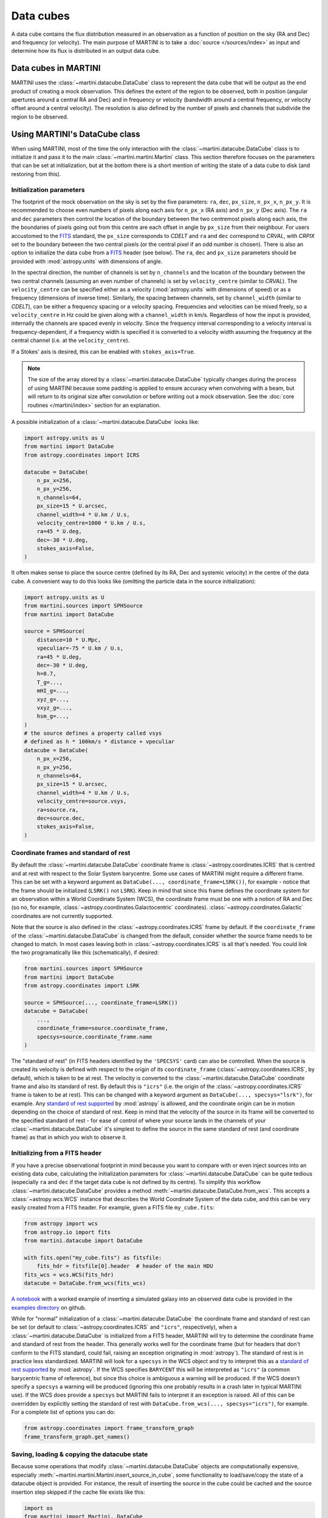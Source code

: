 Data cubes
==========

A data cube contains the flux distribution measured in an observation as a function of position on the sky (RA and Dec) and frequency (or velocity). The main purpose of MARTINI is to take a :doc:`source </sources/index>` as input and determine how its flux is distributed in an output data cube.

Data cubes in MARTINI
---------------------

MARTINI uses the :class:`~martini.datacube.DataCube` class to represent the data cube that will be output as the end product of creating a mock observation. This defines the extent of the region to be observed, both in position (angular apertures around a central RA and Dec) and in frequency or velocity (bandwidth around a central frequency, or velocity offset around a central velocity). The resolution is also defined by the number of pixels and channels that subdivide the region to be observed.

Using MARTINI's DataCube class
------------------------------

When using MARTINI, most of the time the only interaction with the :class:`~martini.datacube.DataCube` class is to initialize it and pass it to the main :class:`~martini.martini.Martini` class. This section therefore focuses on the parameters that can be set at initialization, but at the bottom there is a short mention of writing the state of a data cube to disk (and restoring from this).

Initialization parameters
+++++++++++++++++++++++++

The footprint of the mock observation on the sky is set by the five parameters: ``ra``, ``dec``, ``px_size``, ``n_px_x``, ``n_px_y``. It is recommended to choose even numbers of pixels along each axis for ``n_px_x`` (RA axis) and ``n_px_y`` (Dec axis). The ``ra`` and ``dec`` parameters then control the location of the boundary between the two centremost pixels along each axis, the the boundaries of pixels going out from this centre are each offset in angle by ``px_size`` from their neighbour. For users accustomed to the FITS_ standard, the ``px_size`` corresponds to `CDELT` and ``ra`` and ``dec`` correspond to `CRVAL`, with `CRPIX` set to the boundary between the two central pixels (or the central pixel if an odd number is chosen). There is also an option to initialize the data cube from a FITS_ header (see below). The ``ra``, ``dec`` and ``px_size`` parameters should be provided with :mod:`astropy.units` with dimensions of angle.

.. _FITS: https://fits.gsfc.nasa.gov/fits_standard.html

In the spectral direction, the number of channels is set by ``n_channels`` and the location of the boundary between the two central channels (assuming an even number of channels) is set by ``velocity_centre`` (similar to `CRVAL`). The ``velocity_centre`` can be specified either as a velocity (:mod:`astropy.units` with dimensions of speed) or as a frequency (dimensions of inverse time). Similarly, the spacing between channels, set by ``channel_width`` (similar to `CDELT`), can be either a frequency spacing or a velocity spacing. Frequencies and velocities can be mixed freely, so a ``velocity_centre`` in Hz could be given along with a ``channel_width`` in km/s. Regardless of how the input is provided, internally the channels are spaced evenly in velocity. Since the frequency interval corresponding to a velocity interval is frequency-dependent, if a frequency width is specified it is converted to a velocity width assuming the frequency at the central channel (i.e. at the ``velocity_centre``).

If a Stokes' axis is desired, this can be enabled with ``stokes_axis=True``.

.. note::

   The size of the array stored by a :class:`~martini.datacube.DataCube` typically changes during the process of using MARTINI because some padding is applied to ensure accuracy when convolving with a beam, but will return to its original size after convolution or before writing out a mock observation. See the :doc:`core routines </martini/index>` section for an explanation.

A possible initialization of a :class:`~martini.datacube.DataCube` looks like:

.. code-block:: python

    import astropy.units as U
    from martini import DataCube
    from astropy.coordinates import ICRS

    datacube = DataCube(
        n_px_x=256,
	n_px_y=256,
	n_channels=64,
	px_size=15 * U.arcsec,
	channel_width=4 * U.km / U.s,
	velocity_centre=1000 * U.km / U.s,
	ra=45 * U.deg,
	dec=-30 * U.deg,
	stokes_axis=False,
    )

It often makes sense to place the source centre (defined by its RA, Dec and systemic velocity) in the centre of the data cube. A convenient way to do this looks like (omitting the particle data in the source initialization):

.. code-block:: python

    import astropy.units as U
    from martini.sources import SPHSource
    from martini import DataCube

    source = SPHSource(
        distance=10 * U.Mpc,
	vpeculiar=-75 * U.km / U.s,
	ra=45 * U.deg,
	dec=-30 * U.deg,
	h=0.7,
	T_g=...,
	mHI_g=...,
	xyz_g=...,
	vxyz_g=...,
	hsm_g=...,
    )
    # the source defines a property called vsys
    # defined as h * 100km/s * distance + vpeculiar
    datacube = DataCube(
        n_px_x=256,
	n_px_y=256,
	n_channels=64,
	px_size=15 * U.arcsec,
	channel_width=4 * U.km / U.s,
	velocity_centre=source.vsys,
	ra=source.ra,
	dec=source.dec,
	stokes_axis=False,
    )

Coordinate frames and standard of rest
++++++++++++++++++++++++++++++++++++++
    
By default the :class:`~martini.datacube.DataCube` coordinate frame is :class:`~astropy.coordinates.ICRS` that is centred and at rest with respect to the Solar System barycentre. Some use cases of MARTINI might require a different frame. This can be set with a keyword argument as ``DataCube(..., coordinate_frame=LSRK())``, for example - notice that the frame should be initialized (``LSRK()`` not ``LSRK``). Keep in mind that since this frame defines the coordinate system for an observation within a World Coordinate System (WCS), the coordinate frame must be one with a notion of RA and Dec (so no, for example, :class:`~astropy.coordinates.Galactocentric` coordinates). :class:`~astropy.coordinates.Galactic` coordinates are not currently supported.

Note that the source is also defined in the :class:`~astropy.coordinates.ICRS` frame by default. If the ``coordinate_frame`` of the :class:`~martini.datacube.DataCube` is changed from the default, consider whether the source frame needs to be changed to match. In most cases leaving both in :class:`~astropy.coordinates.ICRS` is all that's needed. You could link the two programatically like this (schematically), if desired:

.. code-block:: python

    from martini.sources import SPHSource
    from martini import DataCube
    from astropy.coordinates import LSRK
    
    source = SPHSource(..., coordinate_frame=LSRK())
    datacube = DataCube(
        ...,
	coordinate_frame=source.coordinate_frame,
	specsys=source.coordinate_frame.name
    )

The "standard of rest" (in FITS headers identified by the ``'SPECSYS'`` card) can also be controlled. When the source is created its velocity is defined with respect to the origin of its ``coordinate_frame`` (:class:`~astropy.coordinates.ICRS`, by default), which is taken to be at rest. The velocity is converted to the :class:`~martini.datacube.DataCube` coordinate frame and also its standard of rest. By default this is ``"icrs"`` (i.e. the origin of the :class:`~astropy.coordinates.ICRS` frame is taken to be at rest). This can be changed with a keyword argument as ``DataCube(..., specsys="lsrk")``, for example. Any `standard of rest supported`_ by :mod:`astropy` is allowed, and the coordinate origin can be in motion depending on the choice of standard of rest. Keep in mind that the velocity of the source in its frame will be converted to the specified standard of rest - for ease of control of where your source lands in the channels of your :class:`~martini.datacube.DataCube` it's simplest to define the source in the same standard of rest (and coordinate frame) as that in which you wish to observe it.

.. _standard of rest supported: https://docs.astropy.org/en/stable/coordinates/spectralcoord.html#common-velocity-frames
    
Initializing from a FITS header
+++++++++++++++++++++++++++++++

If you have a precise observational footprint in mind because you want to compare with or even inject sources into an existing data cube, calculating the initialization parameters for :class:`~martini.datacube.DataCube` can be quite tedious (especially ``ra`` and ``dec`` if the target data cube is not defined by its centre). To simplify this workflow :class:`~martini.datacube.DataCube` provides a method :meth:`~martini.datacube.DataCube.from_wcs`. This accepts a :class:`~astropy.wcs.WCS` instance that describes the World Coordinate System of the data cube, and this can be very easily created from a FITS header. For example, given a FITS file ``my_cube.fits``:

.. code-block:: python

    from astropy import wcs
    from astropy.io import fits
    from martini.datacube import DataCube

    with fits.open("my_cube.fits") as fitsfile:
        fits_hdr = fitsfile[0].header  # header of the main HDU
    fits_wcs = wcs.WCS(fits_hdr)
    datacube = DataCube.from_wcs(fits_wcs)

`A notebook`_ with a worked example of inserting a simulated galaxy into an observed data cube is provided in the `examples directory`_ on github.

.. _`A notebook`: https://github.com/kyleaoman/martini/blob/main/examples/martini_TNG.ipynb
.. _`examples directory`: https://github.com/kyleaoman/martini/tree/main/examples

While for "normal" initialization of a :class:`~martini.datacube.DataCube` the coordinate frame and standard of rest can be set (or default to :class:`~astropy.coordinates.ICRS` and ``"icrs"``, respectively), when a :class:`~martini.datacube.DataCube` is initialized from a FITS header, MARTINI will try to determine the coordinate frame and standard of rest from the header. This generally works well for the coordinate frame (but for headers that don't conform to the FITS standard, could fail, raising an exception originating in :mod:`astropy`). The standard of rest is in practice less standardized. MARTINI will look for a ``specsys`` in the WCS object and try to interpret this as a `standard of rest supported`_ by :mod:`astropy`. If the WCS specifies ``BARYCENT`` this will be interpreted as ``"icrs"`` (a common barycentric frame of reference), but since this choice is ambiguous a warning will be produced. If the WCS doesn't specify a ``specsys`` a warning will be produced (ignoring this one probably results in a crash later in typical MARTINI use). If the WCS does provide a ``specsys`` but MARTINI fails to interpret it an exception is raised. All of this can be overridden by explicitly setting the standard of rest with ``DataCube.from_wcs(..., specsys="icrs")``, for example. For a complete list of options you can do:

.. code-block:: python

    from astropy.coordinates import frame_transform_graph
    frame_transform_graph.get_names()

Saving, loading & copying the datacube state
++++++++++++++++++++++++++++++++++++++++++++

Because some operations that modify :class:`~martini.datacube.DataCube` objects are computationally expensive, especially :meth:`~martini.martini.Martini.insert_source_in_cube`, some functionality to load/save/copy the state of a datacube object is provided. For instance, the result of inserting the source in the cube could be cached and the source insertion step skipped if the cache file exists like this:

.. code-block:: python

    import os
    from martini import Martini, DataCube
    from martini.sources import SPHSource
    from martini.beams import GaussianBeam
    from martini.noise import GaussianNoise
    from martini.sph_kernels import CubicSplineKernel
    from martini.spectral_models import GaussianSpectrum

    # initialization parameters omitted for this schematic example:
    source = SPHSource(...)
    datacube = DataCube(...)
    beam = GaussianBeam(...)
    noise = GaussianNoise(...)
    sph_kernel = CubicSplineKernel(...)
    spectral_model = GaussianSpectrum(...)

    m = Martini(
        source=source,
	datacube=datacube,
	beam=beam,
	noise=noise,
	sph_kernel=sph_kernel,
	spectral_model=spectral_model,
    )
    cache_filename = "cache.hdf5"  # note h5py must be installed
    if not os.path.isfile(cache_filename):
        m.insert_source_in_cube()  # expensive step
	m.datacube.save_state(
	    cache_filename,
	    overwrite=False,  # set to True to allow overwriting existing files
	)
    else:
        m.datacube.load_state(cache_filename)  # avoid expensive step
    m.add_noise()
    m.convolve_beam()
    m.write_fits("my_mock.fits")

.. warning::

   The :meth:`~martini.datacube.DataCube.save_state` method is not intended to save the result of a mock observation. Use the :class:`~martini.martini.Martini` class's :meth:`~martini.martini.Martini.write_fits` or :meth:`~martini.martini.Martini.write_hdf5` methods for this purpose.

Another possible workflow is to copy a :class:`~martini.datacube.DataCube` to create two mock observations that share some common initial steps and then differ later:

.. code-block:: python

    import astropy.units as U
    from martini import Martini, DataCube
    from martini.sources import SPHSource
    from martini.beams import GaussianBeam
    from martini.noise import GaussianNoise
    from martini.sph_kernels import CubicSplineKernel
    from martini.spectral_models import GaussianSpectrum

    # initialization parameters omitted for this schematic example:
    source = SPHSource(...)
    datacube1 = DataCube(...)
    datacube2 = datacube1.copy()  # placeholder, we'll replace it below
    beam1 = GaussianBeam(bmaj=30 * U.arcsec, bmin=30 * U.arcsec)
    beam2 = GaussianBeam(bmaj=15 * U.arcsec, bmin=15 * U.arcsec)
    noise = GaussianNoise(...)
    sph_kernel = CubicSplineKernel(...)
    spectral_model = GaussianSpectrum(...)

    m1 = Martini(
        source=source,
	datacube=datacube1,
	beam=beam1,
	noise=noise,
	sph_kernel=sph_kernel,
	spectral_model=spectral_model,
    )
    m2 = Martini(
        source=source,
	datacube=datacube2,
	beam=beam2,
	noise=noise,
	sph_kernel=sph_kernel,
	spectral_model=spectral_model,
    )
    m1.insert_source_in_cube()  # expensive step
    m2.datacube = m1.datacube.copy()  # bypass expensive step
    m1.add_noise()
    m2.add_noise()
    m1.convolve_beam()
    m2.convolve_beam()
    m1.write_fits("my_mock1.fits")
    m2.write_fits("my_mock2.fits")

.. warning::

   The example using :meth:`~martini.datacube.DataCube.copy` has a subtle potential pitfall. Because of the padding applied to the datacube when creating the :class:`~martini.martini.Martini` object in preparation for convolution with the beam (see :doc:`core routines </martini/index>` section), the two datacubes have different dimensions once ``m1`` and ``m2`` are initialized. A given beam requires a *minimum* pad size, so this example has been carefully constructed to copy the datacube associated with ``m1`` (with the larger pad associated with the larger beam) into ``m2`` (that requires a smaller pad because of the smaller beam). Trying to swap which :class:`~martini.datacube.DataCube` is copied results in a pad that is too small when the :meth:`~martini.martini.Martini.convolve_beam` step is reached and raises an error similar to:

   .. code-block::

       ValueError: datacube padding insufficient for beam convolution (perhaps you loaded a datacube state with datacube.load_state that was previously initialized by martini with a smaller beam?)

   It is a known issue that this kind of workflow is quite a fragile construct. Some streamlining and simplification is planned for future code development.
